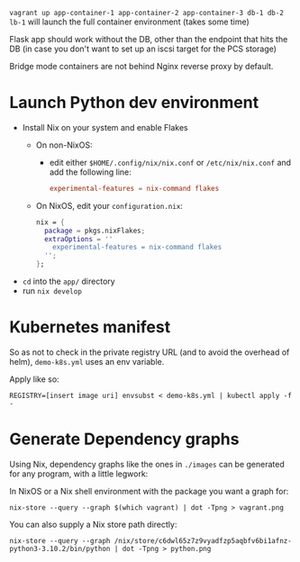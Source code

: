 ~vagrant up app-container-1 app-container-2 app-container-3 db-1 db-2 lb-1~ will launch the full container environment (takes some time)

Flask app should work without the DB, other than the endpoint that hits the DB (in case you don't want to set up an iscsi target for the PCS storage)

Bridge mode containers are not behind Nginx reverse proxy by default.
* Launch Python dev environment
- Install Nix on your system and enable Flakes
  - On non-NixOS:
    - edit either ~$HOME/.config/nix/nix.conf~ or ~/etc/nix/nix.conf~ and add the following line:
      #+begin_src conf
      experimental-features = nix-command flakes
      #+end_src
  - On NixOS, edit your ~configuration.nix~:
    #+begin_src nix
    nix = {
      package = pkgs.nixFlakes;
      extraOptions = ''
        experimental-features = nix-command flakes
      '';
    };
    #+end_src

- ~cd~ into the ~app/~ directory
- run ~nix develop~
* Kubernetes manifest
So as not to check in the private registry URL (and to avoid the overhead of helm), ~demo-k8s.yml~ uses an env variable.

Apply like so:
#+begin_src shell
REGISTRY=[insert image uri] envsubst < demo-k8s.yml | kubectl apply -f -
#+end_src
* Generate Dependency graphs
Using Nix, dependency graphs like the ones in ~./images~ can be generated for any program, with a little legwork:

In NixOS or a Nix shell environment with the package you want a graph for:
#+begin_src shell
nix-store --query --graph $(which vagrant) | dot -Tpng > vagrant.png
#+end_src

You can also supply a Nix store path directly:
#+begin_src shell
nix-store --query --graph /nix/store/c6dwl65z7z9vyadfzp5aqbfv6bi1afnz-python3-3.10.2/bin/python | dot -Tpng > python.png
#+end_src
